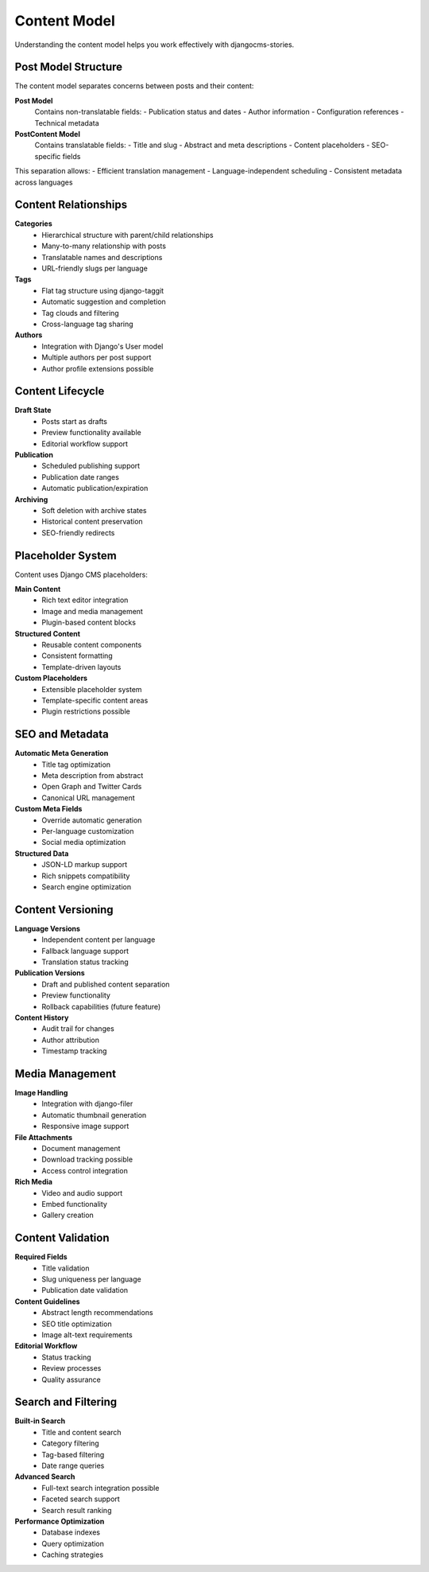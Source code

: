 ##############
Content Model
##############

Understanding the content model helps you work effectively with djangocms-stories.

Post Model Structure
====================

The content model separates concerns between posts and their content:

**Post Model**
  Contains non-translatable fields:
  - Publication status and dates
  - Author information
  - Configuration references
  - Technical metadata

**PostContent Model**
  Contains translatable fields:
  - Title and slug
  - Abstract and meta descriptions
  - Content placeholders
  - SEO-specific fields

This separation allows:
- Efficient translation management
- Language-independent scheduling
- Consistent metadata across languages

Content Relationships
=====================

**Categories**
  - Hierarchical structure with parent/child relationships
  - Many-to-many relationship with posts
  - Translatable names and descriptions
  - URL-friendly slugs per language

**Tags**
  - Flat tag structure using django-taggit
  - Automatic suggestion and completion
  - Tag clouds and filtering
  - Cross-language tag sharing

**Authors**
  - Integration with Django's User model
  - Multiple authors per post support
  - Author profile extensions possible

Content Lifecycle
==================

**Draft State**
  - Posts start as drafts
  - Preview functionality available
  - Editorial workflow support

**Publication**
  - Scheduled publishing support
  - Publication date ranges
  - Automatic publication/expiration

**Archiving**
  - Soft deletion with archive states
  - Historical content preservation
  - SEO-friendly redirects

Placeholder System
==================

Content uses Django CMS placeholders:

**Main Content**
  - Rich text editor integration
  - Image and media management
  - Plugin-based content blocks

**Structured Content**
  - Reusable content components
  - Consistent formatting
  - Template-driven layouts

**Custom Placeholders**
  - Extensible placeholder system
  - Template-specific content areas
  - Plugin restrictions possible

SEO and Metadata
=================

**Automatic Meta Generation**
  - Title tag optimization
  - Meta description from abstract
  - Open Graph and Twitter Cards
  - Canonical URL management

**Custom Meta Fields**
  - Override automatic generation
  - Per-language customization
  - Social media optimization

**Structured Data**
  - JSON-LD markup support
  - Rich snippets compatibility
  - Search engine optimization

Content Versioning
===================

**Language Versions**
  - Independent content per language
  - Fallback language support
  - Translation status tracking

**Publication Versions**
  - Draft and published content separation
  - Preview functionality
  - Rollback capabilities (future feature)

**Content History**
  - Audit trail for changes
  - Author attribution
  - Timestamp tracking

Media Management
================

**Image Handling**
  - Integration with django-filer
  - Automatic thumbnail generation
  - Responsive image support

**File Attachments**
  - Document management
  - Download tracking possible
  - Access control integration

**Rich Media**
  - Video and audio support
  - Embed functionality
  - Gallery creation

Content Validation
==================

**Required Fields**
  - Title validation
  - Slug uniqueness per language
  - Publication date validation

**Content Guidelines**
  - Abstract length recommendations
  - SEO title optimization
  - Image alt-text requirements

**Editorial Workflow**
  - Status tracking
  - Review processes
  - Quality assurance

Search and Filtering
====================

**Built-in Search**
  - Title and content search
  - Category filtering
  - Tag-based filtering
  - Date range queries

**Advanced Search**
  - Full-text search integration possible
  - Faceted search support
  - Search result ranking

**Performance Optimization**
  - Database indexes
  - Query optimization
  - Caching strategies
